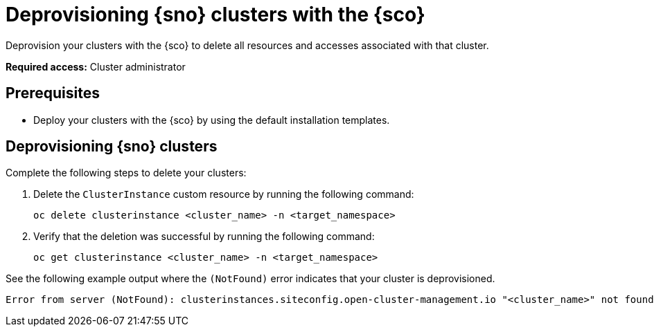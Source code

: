 [#deprovision-clusters]
= Deprovisioning {sno} clusters with the {sco}

Deprovision your clusters with the {sco} to delete all resources and accesses associated with that cluster.

*Required access:* Cluster administrator

[#deprovision-clusters-preq]
== Prerequisites

* Deploy your clusters with the {sco} by using the default installation templates.

[#deprovision-steps]
== Deprovisioning {sno} clusters

Complete the following steps to delete your clusters:

. Delete the `ClusterInstance` custom resource by running the following command:

+
[source,bash]
----
oc delete clusterinstance <cluster_name> -n <target_namespace> 
----

. Verify that the deletion was successful by running the following command:

+
[source,bash]
----
oc get clusterinstance <cluster_name> -n <target_namespace>
----

See the following example output where the `(NotFound)` error indicates that your cluster is deprovisioned.

[source,terminal]
----
Error from server (NotFound): clusterinstances.siteconfig.open-cluster-management.io "<cluster_name>" not found
----